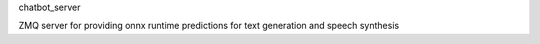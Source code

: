 chatbot_server

ZMQ server for providing onnx runtime predictions for text generation and speech synthesis
